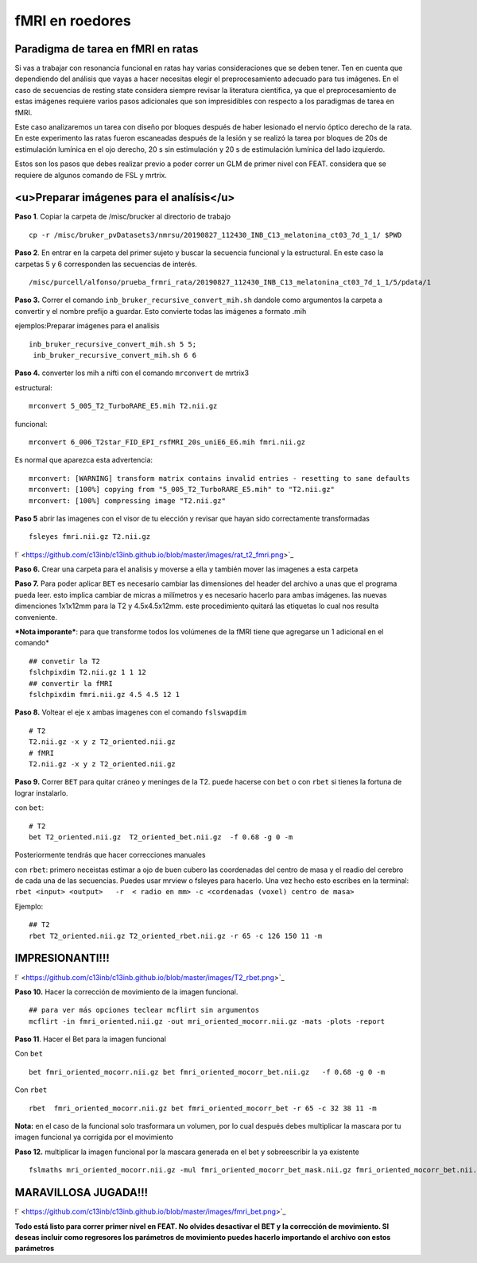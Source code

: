 fMRI en roedores
================

**Paradigma de tarea en fMRI en ratas**
-----------------------

Si vas a trabajar con resonancia funcional en ratas hay varias consideraciones que se deben tener. Ten en cuenta que dependiendo del análisis que vayas a hacer necesitas elegir el preprocesamiento adecuado para tus imágenes. En el caso de secuencias de resting state considera siempre revisar la literatura científica, ya que el preprocesamiento de estas imágenes requiere varios pasos adicionales  que son impresidibles con respecto a los paradigmas de tarea en fMRI.  

Este caso analizaremos un tarea con diseño por bloques después de haber lesionado el nervio óptico derecho de la rata. En este experimento las ratas fueron escaneadas después de la lesión y se realizó la tarea por bloques de 20s de estimulación lumínica en el ojo derecho, 20 s sin estimulación y 20 s de estimulación lumínica del lado izquierdo.

Estos son los pasos que debes realizar previo a poder correr un GLM de primer nivel con FEAT. considera que se requiere de algunos comando de FSL y mrtrix.

<u>Preparar imágenes para el analísis</u>
-----------------------



**Paso 1**. Copiar la carpeta de /misc/brucker al directorio de trabajo

::

   cp -r /misc/bruker_pvDatasets3/nmrsu/20190827_112430_INB_C13_melatonina_ct03_7d_1_1/ $PWD
**Paso 2**. En entrar en la carpeta del primer sujeto y buscar la secuencia funcional y la estructural. En este caso la carpetas 5 y 6 corresponden las secuencias de interés.

::

   /misc/purcell/alfonso/prueba_frmri_rata/20190827_112430_INB_C13_melatonina_ct03_7d_1_1/5/pdata/1
**Paso 3.** Correr el comando ``inb_bruker_recursive_convert_mih.sh`` dandole como argumentos la carpeta a convertir y el nombre prefijo a guardar. Esto convierte todas las imágenes a formato .mih

ejemplos:Preparar imágenes para el analísis

::

   inb_bruker_recursive_convert_mih.sh 5 5;
    inb_bruker_recursive_convert_mih.sh 6 6
**Paso 4.** converter los mih a nifti con el comando ``mrconvert`` de mrtrix3

estructural:

::

   mrconvert 5_005_T2_TurboRARE_E5.mih T2.nii.gz
funcional:

::

   mrconvert 6_006_T2star_FID_EPI_rsfMRI_20s_uniE6_E6.mih fmri.nii.gz
Es normal que aparezca esta advertencia:

::

   mrconvert: [WARNING] transform matrix contains invalid entries - resetting to sane defaults
   mrconvert: [100%] copying from "5_005_T2_TurboRARE_E5.mih" to "T2.nii.gz"
   mrconvert: [100%] compressing image "T2.nii.gz"
**Paso 5** abrir las imagenes con el visor de tu elección y revisar que hayan sido correctamente transformadas

::

   fsleyes fmri.nii.gz T2.nii.gz
!` <https://github.com/c13inb/c13inb.github.io/blob/master/images/rat_t2_fmri.png>`_


**Paso 6.** Crear una carpeta para el analisis y moverse a ella y también mover las imagenes a esta carpeta

**Paso 7.** Para poder aplicar ``BET`` es necesario cambiar las dimensiones del header del archivo a unas que el programa pueda leer. esto implica cambiar de micras a milímetros y es necesario hacerlo para ambas imágenes. las nuevas dimenciones 1x1x12mm para la T2 y 4.5x4.5x12mm.  este procedimiento quitará las etiquetas lo cual nos resulta conveniente.

***Nota imporante***: para que transforme todos los volúmenes de la fMRI tiene que agregarse un 1 adicional en el comando*

::

   ## convetir la T2
   fslchpixdim T2.nii.gz 1 1 12
   ## convertir la fMRI
   fslchpixdim fmri.nii.gz 4.5 4.5 12 1
**Paso 8.**  Voltear el eje  x ambas imagenes con el comando ``fslswapdim``

::

   # T2
   T2.nii.gz -x y z T2_oriented.nii.gz
   # fMRI
   T2.nii.gz -x y z T2_oriented.nii.gz
**Paso 9.** Correr  ``BET`` para quitar cráneo y meninges de la T2. puede hacerse con ``bet`` o con ``rbet`` si tienes la fortuna de lograr instalarlo.

con  ``bet``:

::

   # T2
   bet T2_oriented.nii.gz  T2_oriented_bet.nii.gz  -f 0.68 -g 0 -m
Posteriormente tendrás que hacer correcciones manuales

con ``rbet``: primero neceistas estimar a ojo de buen cubero las coordenadas del centro de masa y el readio del cerebro de cada una de las secuencias. Puedes usar mrview o fsleyes para hacerlo. Una vez hecho esto escribes en la terminal: ``rbet <input> <output>   -r  < radio en mm> -c <cordenadas (voxel) centro de masa>``

Ejemplo:

::

   ## T2
   rbet T2_oriented.nii.gz T2_oriented_rbet.nii.gz -r 65 -c 126 150 11 -m
**IMPRESIONANTI!!!**
-----------------------

!` <https://github.com/c13inb/c13inb.github.io/blob/master/images/T2_rbet.png>`_



**Paso 10.**  Hacer la corrección de movimiento de la imagen funcional.

::

   ## para ver más opciones teclear mcflirt sin argumentos
   mcflirt -in fmri_oriented.nii.gz -out mri_oriented_mocorr.nii.gz -mats -plots -report
**Paso 11**. Hacer el Bet para la imagen funcional

Con ``bet``

::

   bet fmri_oriented_mocorr.nii.gz bet fmri_oriented_mocorr_bet.nii.gz   -f 0.68 -g 0 -m
Con ``rbet``

::

   rbet  fmri_oriented_mocorr.nii.gz bet fmri_oriented_mocorr_bet -r 65 -c 32 38 11 -m
**Nota:** en el caso de la funcional solo trasformara un volumen, por lo cual después debes multiplicar la mascara por tu imagen funcional ya corrigida por el movimiento


**Paso 12.** multiplicar la imagen funcional por la mascara generada en el bet y sobreescribir la ya existente

::

   fslmaths mri_oriented_mocorr.nii.gz -mul fmri_oriented_mocorr_bet_mask.nii.gz fmri_oriented_mocorr_bet.nii.gz
**MARAVILLOSA JUGADA!!!**
-----------------------

!` <https://github.com/c13inb/c13inb.github.io/blob/master/images/fmri_bet.png>`_



**Todo está listo para correr primer nivel en FEAT. No olvides desactivar el BET y la corrección de movimiento. SI deseas incluir como regresores los parámetros de movimiento puedes hacerlo importando el archivo con estos parámetros**
